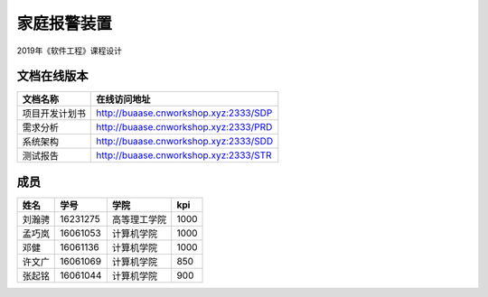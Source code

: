 家庭报警装置
==================

2019年《软件工程》课程设计

文档在线版本
*************

=========================== ===================================================
文档名称                        在线访问地址
=========================== ===================================================
项目开发计划书                   http://buaase.cnworkshop.xyz:2333/SDP
需求分析                        http://buaase.cnworkshop.xyz:2333/PRD
系统架构                        http://buaase.cnworkshop.xyz:2333/SDD
测试报告                         http://buaase.cnworkshop.xyz:2333/STR
=========================== ===================================================

成员
**********
======= ========= ============== =============
姓名    学号        学院            kpi
======= ========= ============== =============
刘瀚骋   16231275  高等理工学院    1000
孟巧岚   16061053  计算机学院      1000 
邓健     16061136  计算机学院      1000
许文广   16061069  计算机学院      850 
张起铭   16061044  计算机学院      900 
======= ========= ============== =============
